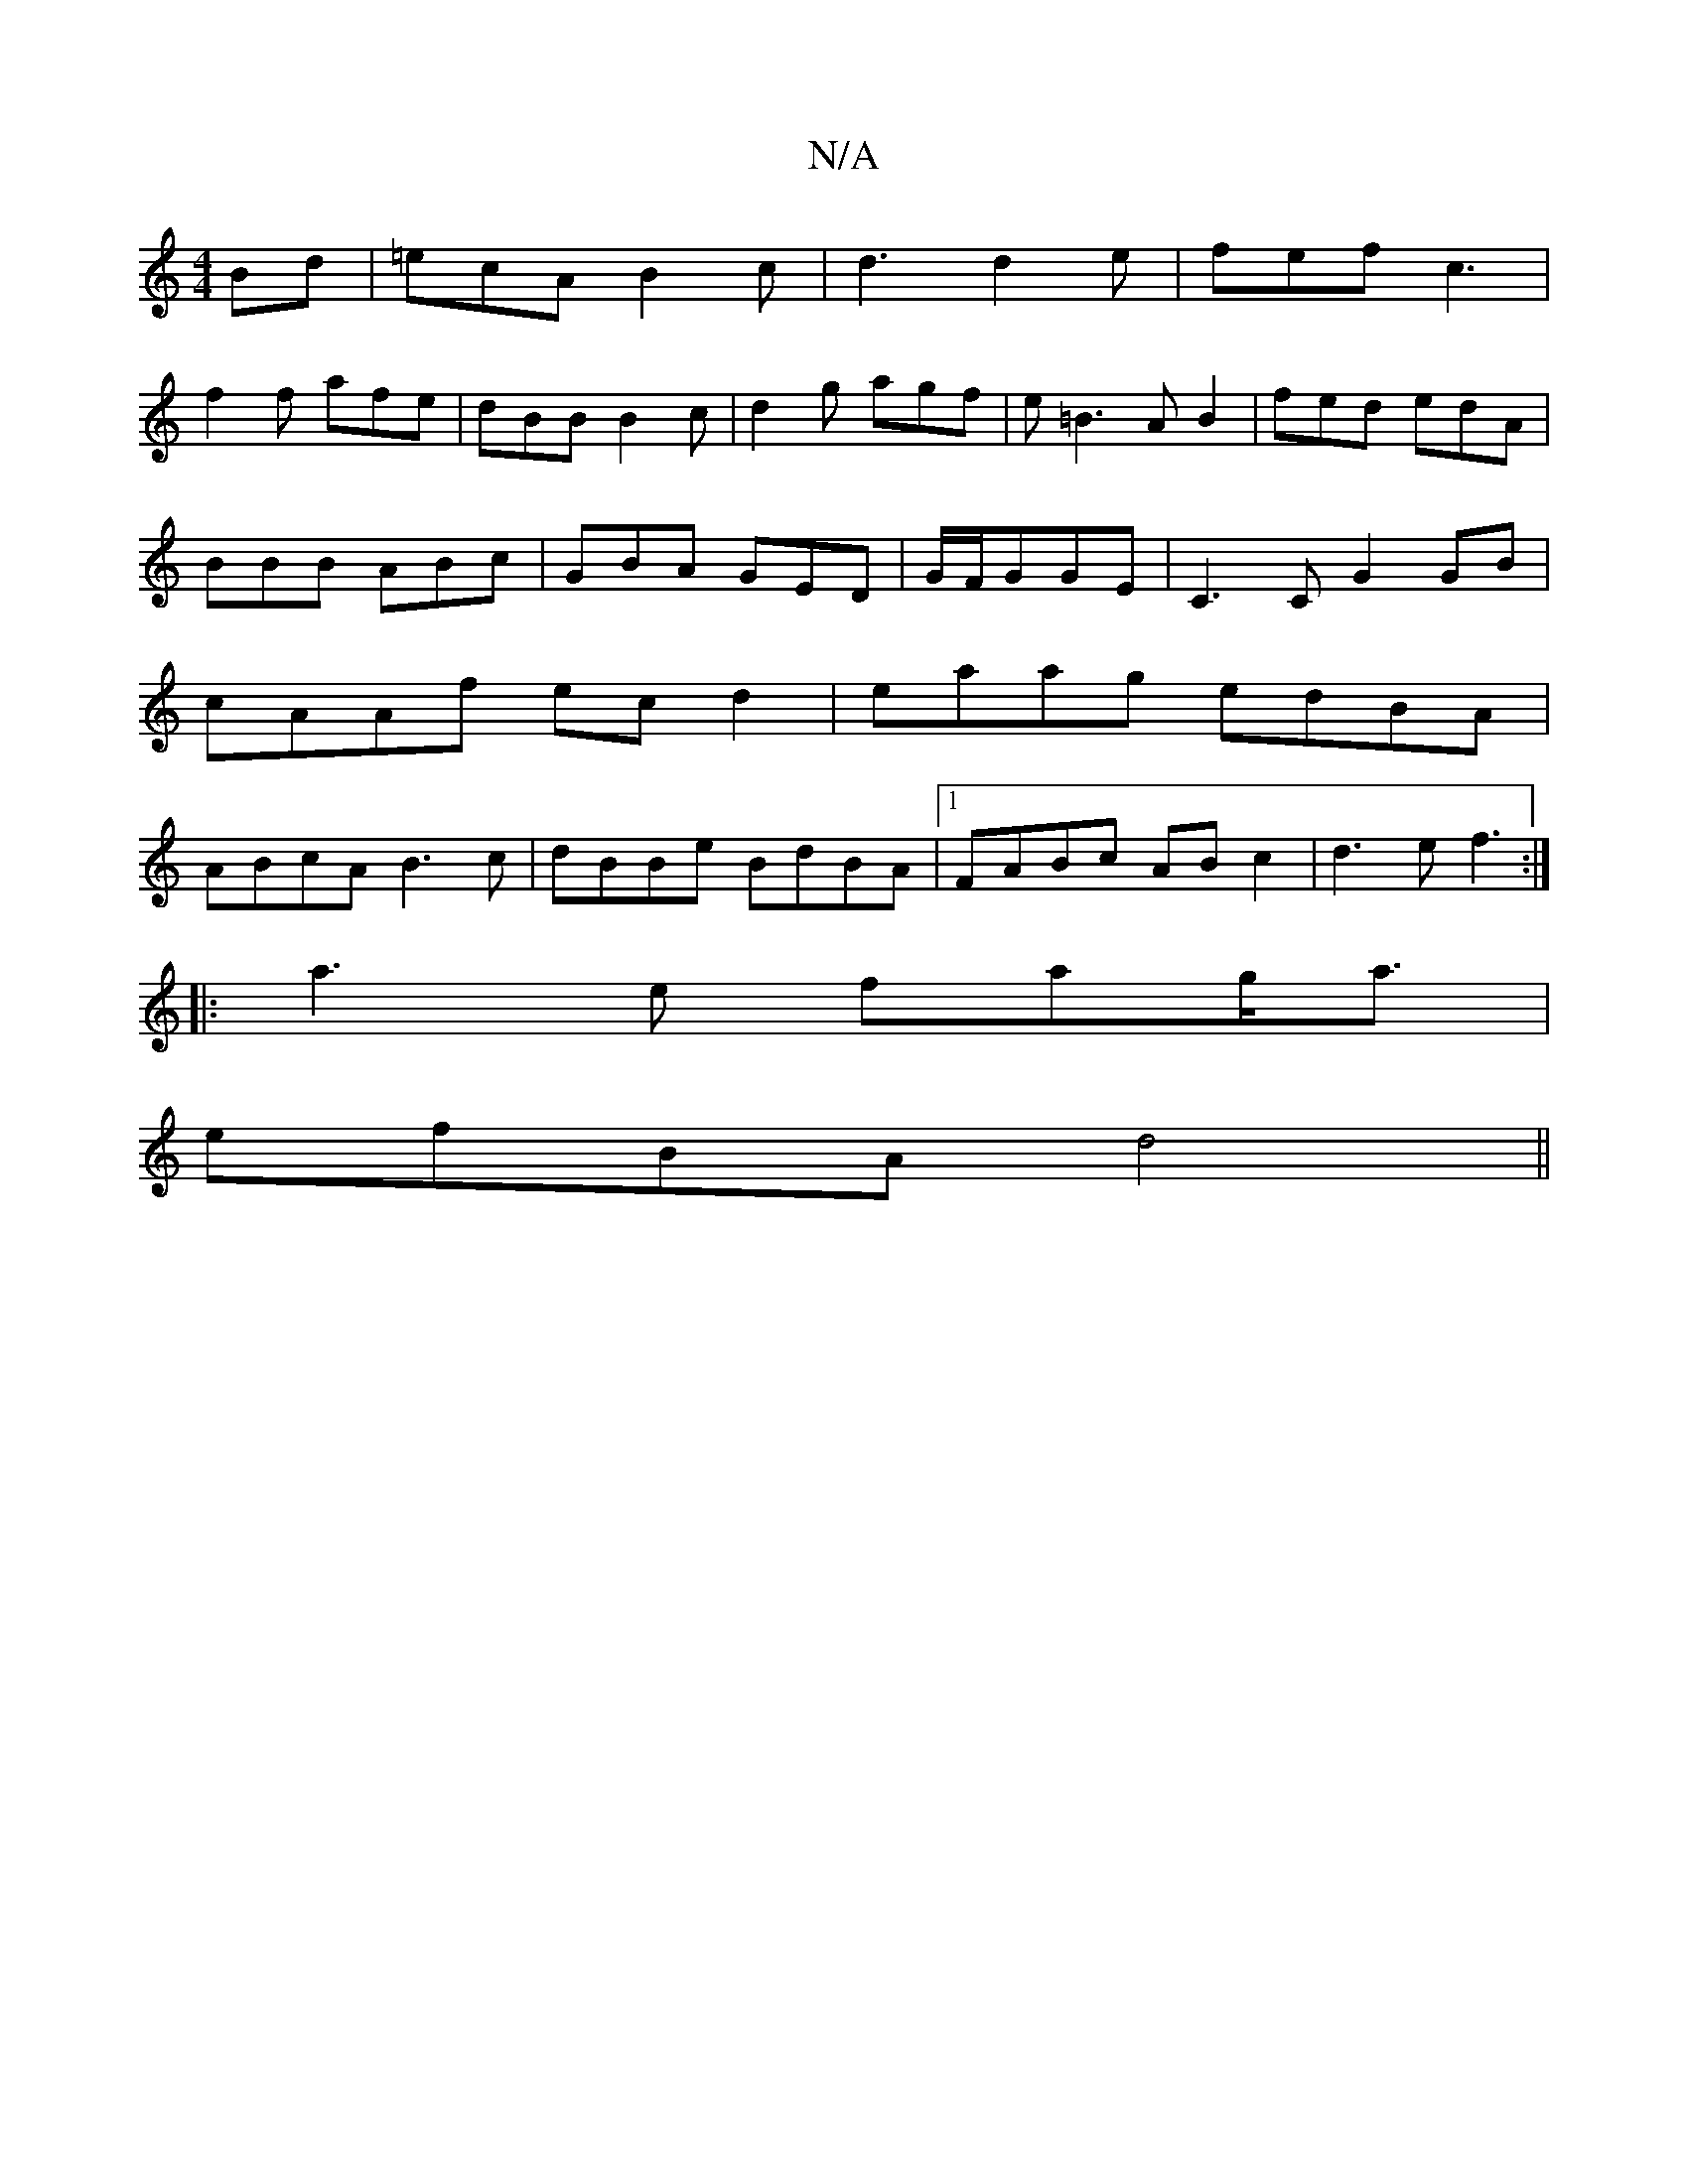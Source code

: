 X:1
T:N/A
M:4/4
R:N/A
K:Cmajor
Bd|=ecAB2c|d3 d2 e|fef c3|
f2f afe|dBB B2c|d2g agf|e=B3AB2|fed edA|BBB ABc|GBA GED|G/F/GGE | C3C G2GB|cAAf ecd2|eaag edBA|ABcA B3c|dBBe BdBA|1 FABc ABc2|d3e f3:|
||:a3 e fag<a|
efBA d4||

Ac|:d3B ABcA